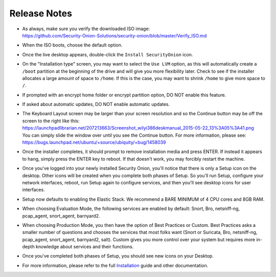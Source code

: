 Release Notes
=============

-  | As always, make sure you verify the downloaded ISO image:
   | https://github.com/Security-Onion-Solutions/security-onion/blob/master/Verify_ISO.md
   
-  When the ISO boots, choose the default option.

-  Once the live desktop appears, double-click the ``Install SecurityOnion`` icon.

-  On the "Installation type" screen, you may want to select the ``Use LVM`` option, as this will automatically create a ``/boot`` partition at the beginning of the drive and will give you more flexibility later. Check to see if the installer allocates a large amount of space to ``/home``. If this is the case, you may want to shrink ``/home`` to give more space to ``/``.

-  If prompted with an encrypt home folder or encrypt partition option, DO NOT enable this feature.

-  If asked about automatic updates, DO NOT enable automatic updates.

-  | The Keyboard Layout screen may be larger than your screen resolution and so the Continue button may be off the screen to the right like this:
   | https://launchpadlibrarian.net/207213663/Screenshot_wilyi386deskmanual_2015-05-22_13%3A05%3A41.png
   | You can simply slide the window over until you see the Continue button. For more information, please see:
   | https://bugs.launchpad.net/ubuntu/+source/ubiquity/+bug/1458039

-  Once the installer completes, it should prompt to remove installation media and press ENTER. If instead it appears to hang, simply press the ENTER key to reboot. If that doesn't work, you may forcibly restart the machine.

-  Once you've logged into your newly installed Security Onion, you'll notice that there is only a Setup icon on the desktop. Other icons will be created when you complete both phases of Setup. So you'll run Setup, configure your network interfaces, reboot, run Setup again to configure services, and then you'll see desktop icons for user interfaces.

-  Setup now defaults to enabling the Elastic Stack. We recommend a BARE MINIMUM of 4 CPU cores and 8GB RAM.

-  When choosing Evaluation Mode, the following services are enabled by default: Snort, Bro, netsniff-ng, pcap_agent, snort_agent, barnyard2.

-  When choosing Production Mode, you then have the option of Best Practices or Custom. Best Practices asks a smaller number of questions and chooses the services that most folks want (Snort or Suricata, Bro, netsniff-ng, pcap_agent, snort_agent, barnyard2, salt). Custom gives you more control over your system but requires more in-depth knowledge about services and their functions.

-  Once you've completed both phases of Setup, you should see new icons on your Desktop.

-  For more information, please refer to the full `Installation <Installation>`__ guide and other documentation.
